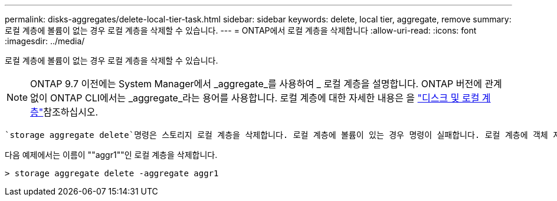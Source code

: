 ---
permalink: disks-aggregates/delete-local-tier-task.html 
sidebar: sidebar 
keywords: delete, local tier, aggregate, remove 
summary: 로컬 계층에 볼륨이 없는 경우 로컬 계층을 삭제할 수 있습니다. 
---
= ONTAP에서 로컬 계층을 삭제합니다
:allow-uri-read: 
:icons: font
:imagesdir: ../media/


[role="lead"]
로컬 계층에 볼륨이 없는 경우 로컬 계층을 삭제할 수 있습니다.


NOTE: ONTAP 9.7 이전에는 System Manager에서 _aggregate_를 사용하여 _ 로컬 계층을 설명합니다. ONTAP 버전에 관계없이 ONTAP CLI에서는 _aggregate_라는 용어를 사용합니다. 로컬 계층에 대한 자세한 내용은 을 link:../disks-aggregates/index.html["디스크 및 로컬 계층"]참조하십시오.

 `storage aggregate delete`명령은 스토리지 로컬 계층을 삭제합니다. 로컬 계층에 볼륨이 있는 경우 명령이 실패합니다. 로컬 계층에 객체 저장소가 연결되어 있는 경우 이 명령은 로컬을 삭제하는 것 외에 객체 저장소의 객체도 삭제합니다. 이 명령의 일부로 오브젝트 저장소 구성이 변경되지 않습니다.

다음 예제에서는 이름이 ""aggr1""인 로컬 계층을 삭제합니다.

....
> storage aggregate delete -aggregate aggr1
....